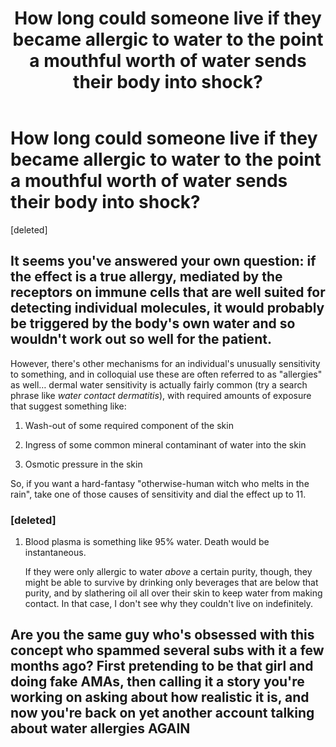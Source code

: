 #+TITLE: How long could someone live if they became allergic to water to the point a mouthful worth of water sends their body into shock?

* How long could someone live if they became allergic to water to the point a mouthful worth of water sends their body into shock?
:PROPERTIES:
:Score: 0
:DateUnix: 1535987938.0
:DateShort: 2018-Sep-03
:END:
[deleted]


** It seems you've answered your own question: if the effect is a true allergy, mediated by the receptors on immune cells that are well suited for detecting individual molecules, it would probably be triggered by the body's own water and so wouldn't work out so well for the patient.

However, there's other mechanisms for an individual's unusually sensitivity to something, and in colloquial use these are often referred to as "allergies" as well... dermal water sensitivity is actually fairly common (try a search phrase like /water contact dermatitis/), with required amounts of exposure that suggest something like:

1) Wash-out of some required component of the skin

2) Ingress of some common mineral contaminant of water into the skin

3) Osmotic pressure in the skin

So, if you want a hard-fantasy "otherwise-human witch who melts in the rain", take one of those causes of sensitivity and dial the effect up to 11.
:PROPERTIES:
:Author: BoilingLeadBath
:Score: 3
:DateUnix: 1535990505.0
:DateShort: 2018-Sep-03
:END:

*** [deleted]
:PROPERTIES:
:Score: 1
:DateUnix: 1535990905.0
:DateShort: 2018-Sep-03
:END:

**** Blood plasma is something like 95% water. Death would be instantaneous.

If they were only allergic to water /above/ a certain purity, though, they might be able to survive by drinking only beverages that are below that purity, and by slathering oil all over their skin to keep water from making contact. In that case, I don't see why they couldn't live on indefinitely.
:PROPERTIES:
:Author: Nimelennar
:Score: 3
:DateUnix: 1535991430.0
:DateShort: 2018-Sep-03
:END:


** Are you the same guy who's obsessed with this concept who spammed several subs with it a few months ago? First pretending to be that girl and doing fake AMAs, then calling it a story you're working on asking about how realistic it is, and now you're back on yet another account talking about water allergies AGAIN
:PROPERTIES:
:Author: TBestIG
:Score: 2
:DateUnix: 1535995664.0
:DateShort: 2018-Sep-03
:END:
